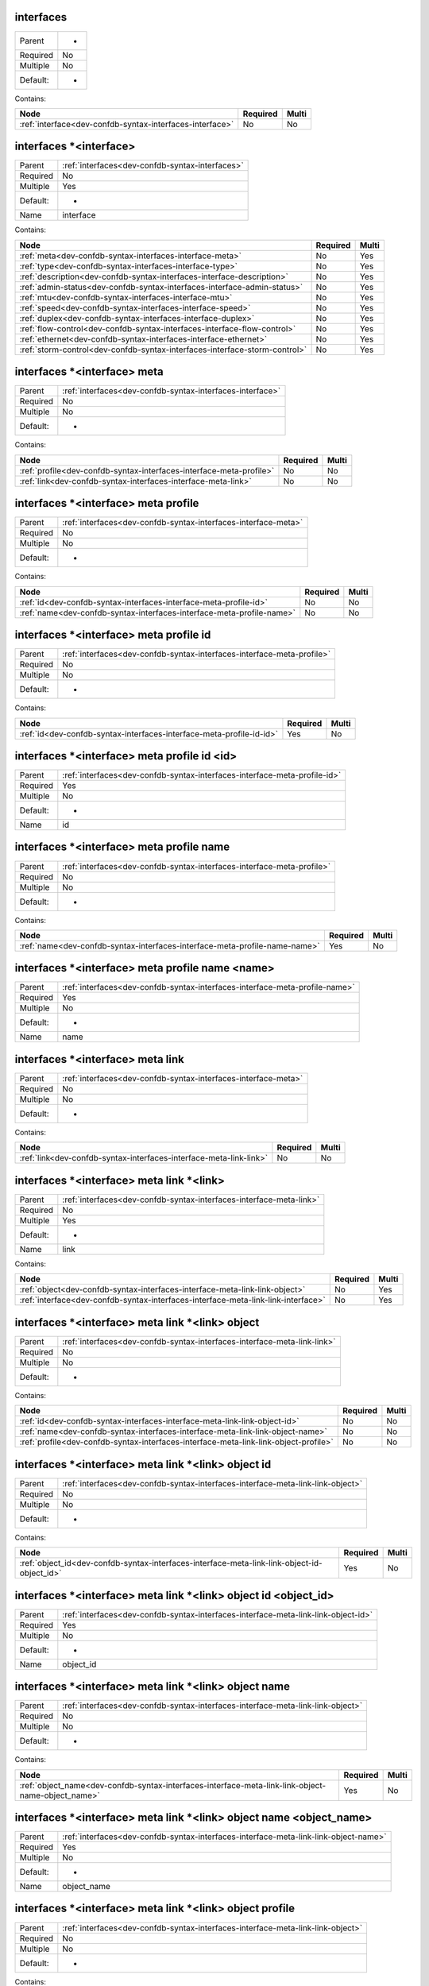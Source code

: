 .. _dev-confdb-syntax-interfaces:

interfaces
^^^^^^^^^^

========  ==
Parent    -
Required  No
Multiple  No
Default:  -
========  ==


Contains:

+----------------------------------------------------------+------------+---------+
| Node                                                     | Required   | Multi   |
+==========================================================+============+=========+
| :ref:`interface<dev-confdb-syntax-interfaces-interface>` | No         | No      |
+----------------------------------------------------------+------------+---------+

.. _dev-confdb-syntax-interfaces-interface:

interfaces \*<interface>
^^^^^^^^^^^^^^^^^^^^^^^^

========  ===============================================
Parent    :ref:`interfaces<dev-confdb-syntax-interfaces>`
Required  No
Multiple  Yes
Default:  -
Name      interface
========  ===============================================


.. py:function:: make_interface(interface)

    Generate `interfaces \*<interface>` node

    :param interface: interfaces


Contains:

+----------------------------------------------------------------------------+------------+---------+
| Node                                                                       | Required   | Multi   |
+============================================================================+============+=========+
| :ref:`meta<dev-confdb-syntax-interfaces-interface-meta>`                   | No         | Yes     |
+----------------------------------------------------------------------------+------------+---------+
| :ref:`type<dev-confdb-syntax-interfaces-interface-type>`                   | No         | Yes     |
+----------------------------------------------------------------------------+------------+---------+
| :ref:`description<dev-confdb-syntax-interfaces-interface-description>`     | No         | Yes     |
+----------------------------------------------------------------------------+------------+---------+
| :ref:`admin-status<dev-confdb-syntax-interfaces-interface-admin-status>`   | No         | Yes     |
+----------------------------------------------------------------------------+------------+---------+
| :ref:`mtu<dev-confdb-syntax-interfaces-interface-mtu>`                     | No         | Yes     |
+----------------------------------------------------------------------------+------------+---------+
| :ref:`speed<dev-confdb-syntax-interfaces-interface-speed>`                 | No         | Yes     |
+----------------------------------------------------------------------------+------------+---------+
| :ref:`duplex<dev-confdb-syntax-interfaces-interface-duplex>`               | No         | Yes     |
+----------------------------------------------------------------------------+------------+---------+
| :ref:`flow-control<dev-confdb-syntax-interfaces-interface-flow-control>`   | No         | Yes     |
+----------------------------------------------------------------------------+------------+---------+
| :ref:`ethernet<dev-confdb-syntax-interfaces-interface-ethernet>`           | No         | Yes     |
+----------------------------------------------------------------------------+------------+---------+
| :ref:`storm-control<dev-confdb-syntax-interfaces-interface-storm-control>` | No         | Yes     |
+----------------------------------------------------------------------------+------------+---------+

.. _dev-confdb-syntax-interfaces-interface-meta:

interfaces \*<interface> meta
^^^^^^^^^^^^^^^^^^^^^^^^^^^^^

========  =========================================================
Parent    :ref:`interfaces<dev-confdb-syntax-interfaces-interface>`
Required  No
Multiple  No
Default:  -
========  =========================================================


Contains:

+---------------------------------------------------------------------+------------+---------+
| Node                                                                | Required   | Multi   |
+=====================================================================+============+=========+
| :ref:`profile<dev-confdb-syntax-interfaces-interface-meta-profile>` | No         | No      |
+---------------------------------------------------------------------+------------+---------+
| :ref:`link<dev-confdb-syntax-interfaces-interface-meta-link>`       | No         | No      |
+---------------------------------------------------------------------+------------+---------+

.. _dev-confdb-syntax-interfaces-interface-meta-profile:

interfaces \*<interface> meta profile
^^^^^^^^^^^^^^^^^^^^^^^^^^^^^^^^^^^^^

========  ==============================================================
Parent    :ref:`interfaces<dev-confdb-syntax-interfaces-interface-meta>`
Required  No
Multiple  No
Default:  -
========  ==============================================================


Contains:

+-----------------------------------------------------------------------+------------+---------+
| Node                                                                  | Required   | Multi   |
+=======================================================================+============+=========+
| :ref:`id<dev-confdb-syntax-interfaces-interface-meta-profile-id>`     | No         | No      |
+-----------------------------------------------------------------------+------------+---------+
| :ref:`name<dev-confdb-syntax-interfaces-interface-meta-profile-name>` | No         | No      |
+-----------------------------------------------------------------------+------------+---------+

.. _dev-confdb-syntax-interfaces-interface-meta-profile-id:

interfaces \*<interface> meta profile id
^^^^^^^^^^^^^^^^^^^^^^^^^^^^^^^^^^^^^^^^

========  ======================================================================
Parent    :ref:`interfaces<dev-confdb-syntax-interfaces-interface-meta-profile>`
Required  No
Multiple  No
Default:  -
========  ======================================================================


Contains:

+----------------------------------------------------------------------+------------+---------+
| Node                                                                 | Required   | Multi   |
+======================================================================+============+=========+
| :ref:`id<dev-confdb-syntax-interfaces-interface-meta-profile-id-id>` | Yes        | No      |
+----------------------------------------------------------------------+------------+---------+

.. _dev-confdb-syntax-interfaces-interface-meta-profile-id-id:

interfaces \*<interface> meta profile id <id>
^^^^^^^^^^^^^^^^^^^^^^^^^^^^^^^^^^^^^^^^^^^^^

========  =========================================================================
Parent    :ref:`interfaces<dev-confdb-syntax-interfaces-interface-meta-profile-id>`
Required  Yes
Multiple  No
Default:  -
Name      id
========  =========================================================================


.. py:function:: make_interfaces_meta_profile_id(id)

    Generate `interfaces \*<interface> meta profile id <id>` node

    :param id: interfaces \*<interface> meta profile id

.. _dev-confdb-syntax-interfaces-interface-meta-profile-name:

interfaces \*<interface> meta profile name
^^^^^^^^^^^^^^^^^^^^^^^^^^^^^^^^^^^^^^^^^^

========  ======================================================================
Parent    :ref:`interfaces<dev-confdb-syntax-interfaces-interface-meta-profile>`
Required  No
Multiple  No
Default:  -
========  ======================================================================


Contains:

+----------------------------------------------------------------------------+------------+---------+
| Node                                                                       | Required   | Multi   |
+============================================================================+============+=========+
| :ref:`name<dev-confdb-syntax-interfaces-interface-meta-profile-name-name>` | Yes        | No      |
+----------------------------------------------------------------------------+------------+---------+

.. _dev-confdb-syntax-interfaces-interface-meta-profile-name-name:

interfaces \*<interface> meta profile name <name>
^^^^^^^^^^^^^^^^^^^^^^^^^^^^^^^^^^^^^^^^^^^^^^^^^

========  ===========================================================================
Parent    :ref:`interfaces<dev-confdb-syntax-interfaces-interface-meta-profile-name>`
Required  Yes
Multiple  No
Default:  -
Name      name
========  ===========================================================================


.. py:function:: make_interfaces_meta_profile_name(name)

    Generate `interfaces \*<interface> meta profile name <name>` node

    :param name: interfaces \*<interface> meta profile name

.. _dev-confdb-syntax-interfaces-interface-meta-link:

interfaces \*<interface> meta link
^^^^^^^^^^^^^^^^^^^^^^^^^^^^^^^^^^

========  ==============================================================
Parent    :ref:`interfaces<dev-confdb-syntax-interfaces-interface-meta>`
Required  No
Multiple  No
Default:  -
========  ==============================================================


Contains:

+--------------------------------------------------------------------+------------+---------+
| Node                                                               | Required   | Multi   |
+====================================================================+============+=========+
| :ref:`link<dev-confdb-syntax-interfaces-interface-meta-link-link>` | No         | No      |
+--------------------------------------------------------------------+------------+---------+

.. _dev-confdb-syntax-interfaces-interface-meta-link-link:

interfaces \*<interface> meta link \*<link>
^^^^^^^^^^^^^^^^^^^^^^^^^^^^^^^^^^^^^^^^^^^

========  ===================================================================
Parent    :ref:`interfaces<dev-confdb-syntax-interfaces-interface-meta-link>`
Required  No
Multiple  Yes
Default:  -
Name      link
========  ===================================================================


Contains:

+-----------------------------------------------------------------------------------+------------+---------+
| Node                                                                              | Required   | Multi   |
+===================================================================================+============+=========+
| :ref:`object<dev-confdb-syntax-interfaces-interface-meta-link-link-object>`       | No         | Yes     |
+-----------------------------------------------------------------------------------+------------+---------+
| :ref:`interface<dev-confdb-syntax-interfaces-interface-meta-link-link-interface>` | No         | Yes     |
+-----------------------------------------------------------------------------------+------------+---------+

.. _dev-confdb-syntax-interfaces-interface-meta-link-link-object:

interfaces \*<interface> meta link \*<link> object
^^^^^^^^^^^^^^^^^^^^^^^^^^^^^^^^^^^^^^^^^^^^^^^^^^

========  ========================================================================
Parent    :ref:`interfaces<dev-confdb-syntax-interfaces-interface-meta-link-link>`
Required  No
Multiple  No
Default:  -
========  ========================================================================


Contains:

+--------------------------------------------------------------------------------------+------------+---------+
| Node                                                                                 | Required   | Multi   |
+======================================================================================+============+=========+
| :ref:`id<dev-confdb-syntax-interfaces-interface-meta-link-link-object-id>`           | No         | No      |
+--------------------------------------------------------------------------------------+------------+---------+
| :ref:`name<dev-confdb-syntax-interfaces-interface-meta-link-link-object-name>`       | No         | No      |
+--------------------------------------------------------------------------------------+------------+---------+
| :ref:`profile<dev-confdb-syntax-interfaces-interface-meta-link-link-object-profile>` | No         | No      |
+--------------------------------------------------------------------------------------+------------+---------+

.. _dev-confdb-syntax-interfaces-interface-meta-link-link-object-id:

interfaces \*<interface> meta link \*<link> object id
^^^^^^^^^^^^^^^^^^^^^^^^^^^^^^^^^^^^^^^^^^^^^^^^^^^^^

========  ===============================================================================
Parent    :ref:`interfaces<dev-confdb-syntax-interfaces-interface-meta-link-link-object>`
Required  No
Multiple  No
Default:  -
========  ===============================================================================


Contains:

+---------------------------------------------------------------------------------------------+------------+---------+
| Node                                                                                        | Required   | Multi   |
+=============================================================================================+============+=========+
| :ref:`object_id<dev-confdb-syntax-interfaces-interface-meta-link-link-object-id-object_id>` | Yes        | No      |
+---------------------------------------------------------------------------------------------+------------+---------+

.. _dev-confdb-syntax-interfaces-interface-meta-link-link-object-id-object_id:

interfaces \*<interface> meta link \*<link> object id <object_id>
^^^^^^^^^^^^^^^^^^^^^^^^^^^^^^^^^^^^^^^^^^^^^^^^^^^^^^^^^^^^^^^^^

========  ==================================================================================
Parent    :ref:`interfaces<dev-confdb-syntax-interfaces-interface-meta-link-link-object-id>`
Required  Yes
Multiple  No
Default:  -
Name      object_id
========  ==================================================================================


.. py:function:: make_interfaces_meta_link_object_id(object_id)

    Generate `interfaces \*<interface> meta link \*<link> object id <object_id>` node

    :param object_id: interfaces \*<interface> meta link \*<link> object id

.. _dev-confdb-syntax-interfaces-interface-meta-link-link-object-name:

interfaces \*<interface> meta link \*<link> object name
^^^^^^^^^^^^^^^^^^^^^^^^^^^^^^^^^^^^^^^^^^^^^^^^^^^^^^^

========  ===============================================================================
Parent    :ref:`interfaces<dev-confdb-syntax-interfaces-interface-meta-link-link-object>`
Required  No
Multiple  No
Default:  -
========  ===============================================================================


Contains:

+---------------------------------------------------------------------------------------------------+------------+---------+
| Node                                                                                              | Required   | Multi   |
+===================================================================================================+============+=========+
| :ref:`object_name<dev-confdb-syntax-interfaces-interface-meta-link-link-object-name-object_name>` | Yes        | No      |
+---------------------------------------------------------------------------------------------------+------------+---------+

.. _dev-confdb-syntax-interfaces-interface-meta-link-link-object-name-object_name:

interfaces \*<interface> meta link \*<link> object name <object_name>
^^^^^^^^^^^^^^^^^^^^^^^^^^^^^^^^^^^^^^^^^^^^^^^^^^^^^^^^^^^^^^^^^^^^^

========  ====================================================================================
Parent    :ref:`interfaces<dev-confdb-syntax-interfaces-interface-meta-link-link-object-name>`
Required  Yes
Multiple  No
Default:  -
Name      object_name
========  ====================================================================================


.. py:function:: make_interfaces_meta_link_object_name(object_name)

    Generate `interfaces \*<interface> meta link \*<link> object name <object_name>` node

    :param object_name: interfaces \*<interface> meta link \*<link> object name

.. _dev-confdb-syntax-interfaces-interface-meta-link-link-object-profile:

interfaces \*<interface> meta link \*<link> object profile
^^^^^^^^^^^^^^^^^^^^^^^^^^^^^^^^^^^^^^^^^^^^^^^^^^^^^^^^^^

========  ===============================================================================
Parent    :ref:`interfaces<dev-confdb-syntax-interfaces-interface-meta-link-link-object>`
Required  No
Multiple  No
Default:  -
========  ===============================================================================


Contains:

+------------------------------------------------------------------------------------------+------------+---------+
| Node                                                                                     | Required   | Multi   |
+==========================================================================================+============+=========+
| :ref:`id<dev-confdb-syntax-interfaces-interface-meta-link-link-object-profile-id>`       | No         | No      |
+------------------------------------------------------------------------------------------+------------+---------+
| :ref:`name<dev-confdb-syntax-interfaces-interface-meta-link-link-object-profile-name>`   | No         | No      |
+------------------------------------------------------------------------------------------+------------+---------+
| :ref:`level<dev-confdb-syntax-interfaces-interface-meta-link-link-object-profile-level>` | No         | No      |
+------------------------------------------------------------------------------------------+------------+---------+

.. _dev-confdb-syntax-interfaces-interface-meta-link-link-object-profile-id:

interfaces \*<interface> meta link \*<link> object profile id
^^^^^^^^^^^^^^^^^^^^^^^^^^^^^^^^^^^^^^^^^^^^^^^^^^^^^^^^^^^^^

========  =======================================================================================
Parent    :ref:`interfaces<dev-confdb-syntax-interfaces-interface-meta-link-link-object-profile>`
Required  No
Multiple  No
Default:  -
========  =======================================================================================


Contains:

+---------------------------------------------------------------------------------------+------------+---------+
| Node                                                                                  | Required   | Multi   |
+=======================================================================================+============+=========+
| :ref:`id<dev-confdb-syntax-interfaces-interface-meta-link-link-object-profile-id-id>` | Yes        | No      |
+---------------------------------------------------------------------------------------+------------+---------+

.. _dev-confdb-syntax-interfaces-interface-meta-link-link-object-profile-id-id:

interfaces \*<interface> meta link \*<link> object profile id <id>
^^^^^^^^^^^^^^^^^^^^^^^^^^^^^^^^^^^^^^^^^^^^^^^^^^^^^^^^^^^^^^^^^^

========  ==========================================================================================
Parent    :ref:`interfaces<dev-confdb-syntax-interfaces-interface-meta-link-link-object-profile-id>`
Required  Yes
Multiple  No
Default:  -
Name      id
========  ==========================================================================================


.. py:function:: make_interfaces_meta_link_object_profile_id(id)

    Generate `interfaces \*<interface> meta link \*<link> object profile id <id>` node

    :param id: interfaces \*<interface> meta link \*<link> object profile id

.. _dev-confdb-syntax-interfaces-interface-meta-link-link-object-profile-name:

interfaces \*<interface> meta link \*<link> object profile name
^^^^^^^^^^^^^^^^^^^^^^^^^^^^^^^^^^^^^^^^^^^^^^^^^^^^^^^^^^^^^^^

========  =======================================================================================
Parent    :ref:`interfaces<dev-confdb-syntax-interfaces-interface-meta-link-link-object-profile>`
Required  No
Multiple  No
Default:  -
========  =======================================================================================


Contains:

+---------------------------------------------------------------------------------------------+------------+---------+
| Node                                                                                        | Required   | Multi   |
+=============================================================================================+============+=========+
| :ref:`name<dev-confdb-syntax-interfaces-interface-meta-link-link-object-profile-name-name>` | Yes        | No      |
+---------------------------------------------------------------------------------------------+------------+---------+

.. _dev-confdb-syntax-interfaces-interface-meta-link-link-object-profile-name-name:

interfaces \*<interface> meta link \*<link> object profile name <name>
^^^^^^^^^^^^^^^^^^^^^^^^^^^^^^^^^^^^^^^^^^^^^^^^^^^^^^^^^^^^^^^^^^^^^^

========  ============================================================================================
Parent    :ref:`interfaces<dev-confdb-syntax-interfaces-interface-meta-link-link-object-profile-name>`
Required  Yes
Multiple  No
Default:  -
Name      name
========  ============================================================================================


.. py:function:: make_interfaces_meta_link_object_profile_name(name)

    Generate `interfaces \*<interface> meta link \*<link> object profile name <name>` node

    :param name: interfaces \*<interface> meta link \*<link> object profile name

.. _dev-confdb-syntax-interfaces-interface-meta-link-link-object-profile-level:

interfaces \*<interface> meta link \*<link> object profile level
^^^^^^^^^^^^^^^^^^^^^^^^^^^^^^^^^^^^^^^^^^^^^^^^^^^^^^^^^^^^^^^^

========  =======================================================================================
Parent    :ref:`interfaces<dev-confdb-syntax-interfaces-interface-meta-link-link-object-profile>`
Required  No
Multiple  No
Default:  -
========  =======================================================================================


Contains:

+------------------------------------------------------------------------------------------------+------------+---------+
| Node                                                                                           | Required   | Multi   |
+================================================================================================+============+=========+
| :ref:`level<dev-confdb-syntax-interfaces-interface-meta-link-link-object-profile-level-level>` | Yes        | No      |
+------------------------------------------------------------------------------------------------+------------+---------+

.. _dev-confdb-syntax-interfaces-interface-meta-link-link-object-profile-level-level:

interfaces \*<interface> meta link \*<link> object profile level <level>
^^^^^^^^^^^^^^^^^^^^^^^^^^^^^^^^^^^^^^^^^^^^^^^^^^^^^^^^^^^^^^^^^^^^^^^^

========  =============================================================================================
Parent    :ref:`interfaces<dev-confdb-syntax-interfaces-interface-meta-link-link-object-profile-level>`
Required  Yes
Multiple  No
Default:  -
Name      level
========  =============================================================================================


.. py:function:: make_interfaces_meta_link_object_profile_level(level)

    Generate `interfaces \*<interface> meta link \*<link> object profile level <level>` node

    :param level: interfaces \*<interface> meta link \*<link> object profile level

.. _dev-confdb-syntax-interfaces-interface-meta-link-link-interface:

interfaces \*<interface> meta link \*<link> interface
^^^^^^^^^^^^^^^^^^^^^^^^^^^^^^^^^^^^^^^^^^^^^^^^^^^^^

========  ========================================================================
Parent    :ref:`interfaces<dev-confdb-syntax-interfaces-interface-meta-link-link>`
Required  No
Multiple  No
Default:  -
========  ========================================================================


Contains:

+-----------------------------------------------------------------------------------------------------------+------------+---------+
| Node                                                                                                      | Required   | Multi   |
+===========================================================================================================+============+=========+
| :ref:`remote_interface<dev-confdb-syntax-interfaces-interface-meta-link-link-interface-remote_interface>` | Yes        | No      |
+-----------------------------------------------------------------------------------------------------------+------------+---------+

.. _dev-confdb-syntax-interfaces-interface-meta-link-link-interface-remote_interface:

interfaces \*<interface> meta link \*<link> interface \*<remote_interface>
^^^^^^^^^^^^^^^^^^^^^^^^^^^^^^^^^^^^^^^^^^^^^^^^^^^^^^^^^^^^^^^^^^^^^^^^^^

========  ==================================================================================
Parent    :ref:`interfaces<dev-confdb-syntax-interfaces-interface-meta-link-link-interface>`
Required  Yes
Multiple  Yes
Default:  -
Name      remote_interface
========  ==================================================================================


.. py:function:: make_interfaces_meta_link_interface(remote_interface)

    Generate `interfaces \*<interface> meta link \*<link> interface \*<remote_interface>` node

    :param remote_interface: interfaces \*<interface> meta link \*<link> interface

.. _dev-confdb-syntax-interfaces-interface-type:

interfaces \*<interface> type
^^^^^^^^^^^^^^^^^^^^^^^^^^^^^

========  =========================================================
Parent    :ref:`interfaces<dev-confdb-syntax-interfaces-interface>`
Required  No
Multiple  No
Default:  -
========  =========================================================


Contains:

+---------------------------------------------------------------+------------+---------+
| Node                                                          | Required   | Multi   |
+===============================================================+============+=========+
| :ref:`type<dev-confdb-syntax-interfaces-interface-type-type>` | Yes        | No      |
+---------------------------------------------------------------+------------+---------+

.. _dev-confdb-syntax-interfaces-interface-type-type:

interfaces \*<interface> type <type>
^^^^^^^^^^^^^^^^^^^^^^^^^^^^^^^^^^^^

========  ==============================================================
Parent    :ref:`interfaces<dev-confdb-syntax-interfaces-interface-type>`
Required  Yes
Multiple  No
Default:  -
Name      type
========  ==============================================================


.. py:function:: make_interface_type(type)

    Generate `interfaces \*<interface> type <type>` node

    :param type: interfaces \*<interface> type

.. _dev-confdb-syntax-interfaces-interface-description:

interfaces \*<interface> description
^^^^^^^^^^^^^^^^^^^^^^^^^^^^^^^^^^^^

========  =========================================================
Parent    :ref:`interfaces<dev-confdb-syntax-interfaces-interface>`
Required  No
Multiple  No
Default:  -
========  =========================================================


Contains:

+------------------------------------------------------------------------------------+------------+---------+
| Node                                                                               | Required   | Multi   |
+====================================================================================+============+=========+
| :ref:`description<dev-confdb-syntax-interfaces-interface-description-description>` | Yes        | No      |
+------------------------------------------------------------------------------------+------------+---------+

.. _dev-confdb-syntax-interfaces-interface-description-description:

interfaces \*<interface> description <description>
^^^^^^^^^^^^^^^^^^^^^^^^^^^^^^^^^^^^^^^^^^^^^^^^^^

========  =====================================================================
Parent    :ref:`interfaces<dev-confdb-syntax-interfaces-interface-description>`
Required  Yes
Multiple  No
Default:  -
Name      description
========  =====================================================================


.. py:function:: make_interface_description(description)

    Generate `interfaces \*<interface> description <description>` node

    :param description: interfaces \*<interface> description

.. _dev-confdb-syntax-interfaces-interface-admin-status:

interfaces \*<interface> admin-status
^^^^^^^^^^^^^^^^^^^^^^^^^^^^^^^^^^^^^

========  =========================================================
Parent    :ref:`interfaces<dev-confdb-syntax-interfaces-interface>`
Required  No
Multiple  No
Default:  -
========  =========================================================


Contains:

+---------------------------------------------------------------------------------------+------------+---------+
| Node                                                                                  | Required   | Multi   |
+=======================================================================================+============+=========+
| :ref:`admin_status<dev-confdb-syntax-interfaces-interface-admin-status-admin_status>` | Yes        | No      |
+---------------------------------------------------------------------------------------+------------+---------+

.. _dev-confdb-syntax-interfaces-interface-admin-status-admin_status:

interfaces \*<interface> admin-status <admin_status>
^^^^^^^^^^^^^^^^^^^^^^^^^^^^^^^^^^^^^^^^^^^^^^^^^^^^

========  ======================================================================
Parent    :ref:`interfaces<dev-confdb-syntax-interfaces-interface-admin-status>`
Required  Yes
Multiple  No
Default:  -
Name      admin_status
========  ======================================================================


.. py:function:: make_interface_admin_status(admin_status)

    Generate `interfaces \*<interface> admin-status <admin_status>` node

    :param admin_status: interfaces \*<interface> admin-status

.. _dev-confdb-syntax-interfaces-interface-mtu:

interfaces \*<interface> mtu
^^^^^^^^^^^^^^^^^^^^^^^^^^^^

========  =========================================================
Parent    :ref:`interfaces<dev-confdb-syntax-interfaces-interface>`
Required  No
Multiple  No
Default:  -
========  =========================================================


Contains:

+------------------------------------------------------------+------------+---------+
| Node                                                       | Required   | Multi   |
+============================================================+============+=========+
| :ref:`mtu<dev-confdb-syntax-interfaces-interface-mtu-mtu>` | Yes        | No      |
+------------------------------------------------------------+------------+---------+

.. _dev-confdb-syntax-interfaces-interface-mtu-mtu:

interfaces \*<interface> mtu <mtu>
^^^^^^^^^^^^^^^^^^^^^^^^^^^^^^^^^^

========  =============================================================
Parent    :ref:`interfaces<dev-confdb-syntax-interfaces-interface-mtu>`
Required  Yes
Multiple  No
Default:  -
Name      mtu
========  =============================================================


.. py:function:: make_interface_mtu(mtu)

    Generate `interfaces \*<interface> mtu <mtu>` node

    :param mtu: interfaces \*<interface> mtu

.. _dev-confdb-syntax-interfaces-interface-speed:

interfaces \*<interface> speed
^^^^^^^^^^^^^^^^^^^^^^^^^^^^^^

========  =========================================================
Parent    :ref:`interfaces<dev-confdb-syntax-interfaces-interface>`
Required  No
Multiple  No
Default:  -
========  =========================================================


Contains:

+------------------------------------------------------------------+------------+---------+
| Node                                                             | Required   | Multi   |
+==================================================================+============+=========+
| :ref:`speed<dev-confdb-syntax-interfaces-interface-speed-speed>` | Yes        | No      |
+------------------------------------------------------------------+------------+---------+

.. _dev-confdb-syntax-interfaces-interface-speed-speed:

interfaces \*<interface> speed <speed>
^^^^^^^^^^^^^^^^^^^^^^^^^^^^^^^^^^^^^^

========  ===============================================================
Parent    :ref:`interfaces<dev-confdb-syntax-interfaces-interface-speed>`
Required  Yes
Multiple  No
Default:  -
Name      speed
========  ===============================================================


.. py:function:: make_interface_speed(speed)

    Generate `interfaces \*<interface> speed <speed>` node

    :param speed: interfaces \*<interface> speed

.. _dev-confdb-syntax-interfaces-interface-duplex:

interfaces \*<interface> duplex
^^^^^^^^^^^^^^^^^^^^^^^^^^^^^^^

========  =========================================================
Parent    :ref:`interfaces<dev-confdb-syntax-interfaces-interface>`
Required  No
Multiple  No
Default:  -
========  =========================================================


Contains:

+---------------------------------------------------------------------+------------+---------+
| Node                                                                | Required   | Multi   |
+=====================================================================+============+=========+
| :ref:`duplex<dev-confdb-syntax-interfaces-interface-duplex-duplex>` | Yes        | No      |
+---------------------------------------------------------------------+------------+---------+

.. _dev-confdb-syntax-interfaces-interface-duplex-duplex:

interfaces \*<interface> duplex <duplex>
^^^^^^^^^^^^^^^^^^^^^^^^^^^^^^^^^^^^^^^^

========  ================================================================
Parent    :ref:`interfaces<dev-confdb-syntax-interfaces-interface-duplex>`
Required  Yes
Multiple  No
Default:  -
Name      duplex
========  ================================================================


.. py:function:: make_interface_duplex(duplex)

    Generate `interfaces \*<interface> duplex <duplex>` node

    :param duplex: interfaces \*<interface> duplex

.. _dev-confdb-syntax-interfaces-interface-flow-control:

interfaces \*<interface> flow-control
^^^^^^^^^^^^^^^^^^^^^^^^^^^^^^^^^^^^^

========  =========================================================
Parent    :ref:`interfaces<dev-confdb-syntax-interfaces-interface>`
Required  No
Multiple  No
Default:  -
========  =========================================================


Contains:

+---------------------------------------------------------------------------------------+------------+---------+
| Node                                                                                  | Required   | Multi   |
+=======================================================================================+============+=========+
| :ref:`flow_control<dev-confdb-syntax-interfaces-interface-flow-control-flow_control>` | Yes        | No      |
+---------------------------------------------------------------------------------------+------------+---------+

.. _dev-confdb-syntax-interfaces-interface-flow-control-flow_control:

interfaces \*<interface> flow-control <flow_control>
^^^^^^^^^^^^^^^^^^^^^^^^^^^^^^^^^^^^^^^^^^^^^^^^^^^^

========  ======================================================================
Parent    :ref:`interfaces<dev-confdb-syntax-interfaces-interface-flow-control>`
Required  Yes
Multiple  No
Default:  -
Name      flow_control
========  ======================================================================


.. py:function:: make_interface_flow_control(flow_control)

    Generate `interfaces \*<interface> flow-control <flow_control>` node

    :param flow_control: interfaces \*<interface> flow-control

.. _dev-confdb-syntax-interfaces-interface-ethernet:

interfaces \*<interface> ethernet
^^^^^^^^^^^^^^^^^^^^^^^^^^^^^^^^^

========  =========================================================
Parent    :ref:`interfaces<dev-confdb-syntax-interfaces-interface>`
Required  No
Multiple  No
Default:  -
========  =========================================================


Contains:

+-------------------------------------------------------------------------------------------+------------+---------+
| Node                                                                                      | Required   | Multi   |
+===========================================================================================+============+=========+
| :ref:`auto-negotiation<dev-confdb-syntax-interfaces-interface-ethernet-auto-negotiation>` | No         | No      |
+-------------------------------------------------------------------------------------------+------------+---------+

.. _dev-confdb-syntax-interfaces-interface-ethernet-auto-negotiation:

interfaces \*<interface> ethernet auto-negotiation
^^^^^^^^^^^^^^^^^^^^^^^^^^^^^^^^^^^^^^^^^^^^^^^^^^

========  ==================================================================
Parent    :ref:`interfaces<dev-confdb-syntax-interfaces-interface-ethernet>`
Required  No
Multiple  No
Default:  -
========  ==================================================================


Contains:

+------------------------------------------------------------------------------------+------------+---------+
| Node                                                                               | Required   | Multi   |
+====================================================================================+============+=========+
| :ref:`mode<dev-confdb-syntax-interfaces-interface-ethernet-auto-negotiation-mode>` | No         | No      |
+------------------------------------------------------------------------------------+------------+---------+

.. _dev-confdb-syntax-interfaces-interface-ethernet-auto-negotiation-mode:

interfaces \*<interface> ethernet auto-negotiation \*<mode>
^^^^^^^^^^^^^^^^^^^^^^^^^^^^^^^^^^^^^^^^^^^^^^^^^^^^^^^^^^^

========  ===================================================================================
Parent    :ref:`interfaces<dev-confdb-syntax-interfaces-interface-ethernet-auto-negotiation>`
Required  No
Multiple  Yes
Default:  -
Name      mode
========  ===================================================================================


.. py:function:: make_interface_ethernet_autonegotiation(mode)

    Generate `interfaces \*<interface> ethernet auto-negotiation \*<mode>` node

    :param mode: interfaces \*<interface> ethernet auto-negotiation

.. _dev-confdb-syntax-interfaces-interface-storm-control:

interfaces \*<interface> storm-control
^^^^^^^^^^^^^^^^^^^^^^^^^^^^^^^^^^^^^^

========  =========================================================
Parent    :ref:`interfaces<dev-confdb-syntax-interfaces-interface>`
Required  No
Multiple  No
Default:  -
========  =========================================================


Contains:

+----------------------------------------------------------------------------------+------------+---------+
| Node                                                                             | Required   | Multi   |
+==================================================================================+============+=========+
| :ref:`broadcast<dev-confdb-syntax-interfaces-interface-storm-control-broadcast>` | No         | No      |
+----------------------------------------------------------------------------------+------------+---------+
| :ref:`multicast<dev-confdb-syntax-interfaces-interface-storm-control-multicast>` | No         | No      |
+----------------------------------------------------------------------------------+------------+---------+
| :ref:`unicast<dev-confdb-syntax-interfaces-interface-storm-control-unicast>`     | No         | No      |
+----------------------------------------------------------------------------------+------------+---------+

.. _dev-confdb-syntax-interfaces-interface-storm-control-broadcast:

interfaces \*<interface> storm-control broadcast
^^^^^^^^^^^^^^^^^^^^^^^^^^^^^^^^^^^^^^^^^^^^^^^^

========  =======================================================================
Parent    :ref:`interfaces<dev-confdb-syntax-interfaces-interface-storm-control>`
Required  No
Multiple  No
Default:  -
========  =======================================================================


Contains:

+------------------------------------------------------------------------------------+------------+---------+
| Node                                                                               | Required   | Multi   |
+====================================================================================+============+=========+
| :ref:`level<dev-confdb-syntax-interfaces-interface-storm-control-broadcast-level>` | No         | No      |
+------------------------------------------------------------------------------------+------------+---------+

.. _dev-confdb-syntax-interfaces-interface-storm-control-broadcast-level:

interfaces \*<interface> storm-control broadcast level
^^^^^^^^^^^^^^^^^^^^^^^^^^^^^^^^^^^^^^^^^^^^^^^^^^^^^^

========  =================================================================================
Parent    :ref:`interfaces<dev-confdb-syntax-interfaces-interface-storm-control-broadcast>`
Required  No
Multiple  No
Default:  -
========  =================================================================================


Contains:

+------------------------------------------------------------------------------------------+------------+---------+
| Node                                                                                     | Required   | Multi   |
+==========================================================================================+============+=========+
| :ref:`level<dev-confdb-syntax-interfaces-interface-storm-control-broadcast-level-level>` | Yes        | No      |
+------------------------------------------------------------------------------------------+------------+---------+

.. _dev-confdb-syntax-interfaces-interface-storm-control-broadcast-level-level:

interfaces \*<interface> storm-control broadcast level <level>
^^^^^^^^^^^^^^^^^^^^^^^^^^^^^^^^^^^^^^^^^^^^^^^^^^^^^^^^^^^^^^

========  =======================================================================================
Parent    :ref:`interfaces<dev-confdb-syntax-interfaces-interface-storm-control-broadcast-level>`
Required  Yes
Multiple  No
Default:  -
Name      level
========  =======================================================================================


.. py:function:: make_interface_storm_control_broadcast_level(level)

    Generate `interfaces \*<interface> storm-control broadcast level <level>` node

    :param level: interfaces \*<interface> storm-control broadcast level

.. _dev-confdb-syntax-interfaces-interface-storm-control-multicast:

interfaces \*<interface> storm-control multicast
^^^^^^^^^^^^^^^^^^^^^^^^^^^^^^^^^^^^^^^^^^^^^^^^

========  =======================================================================
Parent    :ref:`interfaces<dev-confdb-syntax-interfaces-interface-storm-control>`
Required  No
Multiple  No
Default:  -
========  =======================================================================


Contains:

+------------------------------------------------------------------------------------+------------+---------+
| Node                                                                               | Required   | Multi   |
+====================================================================================+============+=========+
| :ref:`level<dev-confdb-syntax-interfaces-interface-storm-control-multicast-level>` | No         | No      |
+------------------------------------------------------------------------------------+------------+---------+

.. _dev-confdb-syntax-interfaces-interface-storm-control-multicast-level:

interfaces \*<interface> storm-control multicast level
^^^^^^^^^^^^^^^^^^^^^^^^^^^^^^^^^^^^^^^^^^^^^^^^^^^^^^

========  =================================================================================
Parent    :ref:`interfaces<dev-confdb-syntax-interfaces-interface-storm-control-multicast>`
Required  No
Multiple  No
Default:  -
========  =================================================================================


Contains:

+------------------------------------------------------------------------------------------+------------+---------+
| Node                                                                                     | Required   | Multi   |
+==========================================================================================+============+=========+
| :ref:`level<dev-confdb-syntax-interfaces-interface-storm-control-multicast-level-level>` | Yes        | No      |
+------------------------------------------------------------------------------------------+------------+---------+

.. _dev-confdb-syntax-interfaces-interface-storm-control-multicast-level-level:

interfaces \*<interface> storm-control multicast level <level>
^^^^^^^^^^^^^^^^^^^^^^^^^^^^^^^^^^^^^^^^^^^^^^^^^^^^^^^^^^^^^^

========  =======================================================================================
Parent    :ref:`interfaces<dev-confdb-syntax-interfaces-interface-storm-control-multicast-level>`
Required  Yes
Multiple  No
Default:  -
Name      level
========  =======================================================================================


.. py:function:: make_interface_storm_control_multicast_level(level)

    Generate `interfaces \*<interface> storm-control multicast level <level>` node

    :param level: interfaces \*<interface> storm-control multicast level

.. _dev-confdb-syntax-interfaces-interface-storm-control-unicast:

interfaces \*<interface> storm-control unicast
^^^^^^^^^^^^^^^^^^^^^^^^^^^^^^^^^^^^^^^^^^^^^^

========  =======================================================================
Parent    :ref:`interfaces<dev-confdb-syntax-interfaces-interface-storm-control>`
Required  No
Multiple  No
Default:  -
========  =======================================================================


Contains:

+----------------------------------------------------------------------------------+------------+---------+
| Node                                                                             | Required   | Multi   |
+==================================================================================+============+=========+
| :ref:`level<dev-confdb-syntax-interfaces-interface-storm-control-unicast-level>` | No         | No      |
+----------------------------------------------------------------------------------+------------+---------+

.. _dev-confdb-syntax-interfaces-interface-storm-control-unicast-level:

interfaces \*<interface> storm-control unicast level
^^^^^^^^^^^^^^^^^^^^^^^^^^^^^^^^^^^^^^^^^^^^^^^^^^^^

========  ===============================================================================
Parent    :ref:`interfaces<dev-confdb-syntax-interfaces-interface-storm-control-unicast>`
Required  No
Multiple  No
Default:  -
========  ===============================================================================


Contains:

+----------------------------------------------------------------------------------------+------------+---------+
| Node                                                                                   | Required   | Multi   |
+========================================================================================+============+=========+
| :ref:`level<dev-confdb-syntax-interfaces-interface-storm-control-unicast-level-level>` | Yes        | No      |
+----------------------------------------------------------------------------------------+------------+---------+

.. _dev-confdb-syntax-interfaces-interface-storm-control-unicast-level-level:

interfaces \*<interface> storm-control unicast level <level>
^^^^^^^^^^^^^^^^^^^^^^^^^^^^^^^^^^^^^^^^^^^^^^^^^^^^^^^^^^^^

========  =====================================================================================
Parent    :ref:`interfaces<dev-confdb-syntax-interfaces-interface-storm-control-unicast-level>`
Required  Yes
Multiple  No
Default:  -
Name      level
========  =====================================================================================


.. py:function:: make_interface_storm_control_unicast_level(level)

    Generate `interfaces \*<interface> storm-control unicast level <level>` node

    :param level: interfaces \*<interface> storm-control unicast level

